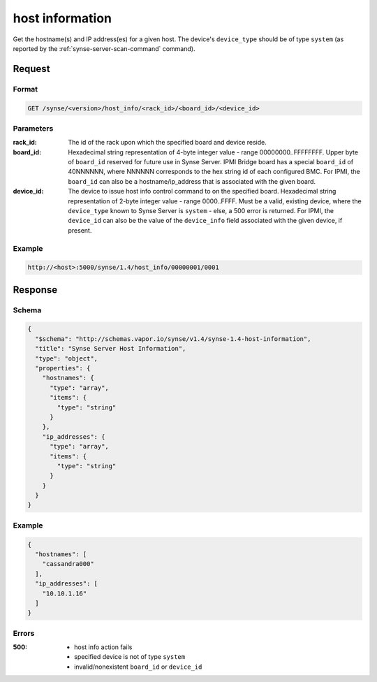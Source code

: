 
.. _synse-server-host-info-command:

host information
================

Get the hostname(s) and IP address(es) for a given host. The device's ``device_type`` should be of type ``system``
(as reported by the :ref:`synse-server-scan-command` command).

Request
-------

Format
^^^^^^
.. code-block:: none

   GET /synse/<version>/host_info/<rack_id>/<board_id>/<device_id>

Parameters
^^^^^^^^^^

:rack_id:
    The id of the rack upon which the specified board and device reside.

:board_id:
    Hexadecimal string representation of 4-byte integer value - range 00000000..FFFFFFFF.  Upper byte of
    ``board_id`` reserved for future use in Synse Server.  IPMI Bridge board has a special ``board_id`` of 40NNNNNN, where
    NNNNNN corresponds to the hex string id of each configured BMC. For IPMI, the ``board_id`` can also be
    a hostname/ip_address that is associated with the given board.

:device_id:
    The device to issue host info control command to on the specified board.  Hexadecimal string representation of
    2-byte integer value - range 0000..FFFF.  Must be a valid, existing device, where the ``device_type`` known to
    Synse Server is ``system`` - else, a 500 error is returned. For IPMI, the ``device_id`` can also be the
    value of the ``device_info`` field associated with the given device, if present.


Example
^^^^^^^
.. code-block:: none

    http://<host>:5000/synse/1.4/host_info/00000001/0001

Response
--------

Schema
^^^^^^

.. code-block:: json

    {
      "$schema": "http://schemas.vapor.io/synse/v1.4/synse-1.4-host-information",
      "title": "Synse Server Host Information",
      "type": "object",
      "properties": {
        "hostnames": {
          "type": "array",
          "items": {
            "type": "string"
          }
        },
        "ip_addresses": {
          "type": "array",
          "items": {
            "type": "string"
          }
        }
      }
    }

Example
^^^^^^^

.. code-block:: json

    {
      "hostnames": [
        "cassandra000"
      ],
      "ip_addresses": [
        "10.10.1.16"
      ]
    }

Errors
^^^^^^

:500:
    - host info action fails
    - specified device is not of type ``system``
    - invalid/nonexistent ``board_id`` or ``device_id``
